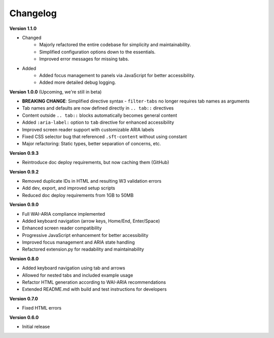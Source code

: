 Changelog
=========



**Version 1.1.0** 

- Changed
   * Majorly refactored the entire codebase for simplicity and maintainability.
   * Simplified configuration options down to the essentials.
   * Improved error messages for missing tabs.

- Added
   * Added focus management to panels via JavaScript for better accessibility.
   * Added more detailed debug logging.

**Version 1.0.0** (Upcoming, we're still in beta)

* **BREAKING CHANGE**: Simplified directive syntax - ``filter-tabs`` no longer requires tab names as arguments
* Tab names and defaults are now defined directly in ``.. tab::`` directives
* Content outside ``.. tab::`` blocks automatically becomes general content
* Added ``:aria-label:`` option to ``tab`` directive for enhanced accessibility
* Improved screen reader support with customizable ARIA labels
* Fixed CSS selector bug that referenced ``.sft-content`` without using constant
* Major refactoring: Static types, better separation of concerns, etc.

**Version 0.9.3**

* Reintroduce doc deploy requirements, but now caching them (GitHub)

**Version 0.9.2**


* Removed duplicate IDs in HTML and resulting W3 validation errors
* Add dev, export, and improved setup scripts
* Reduced doc deploy requirements from 1GB to 50MB

**Version 0.9.0**

* Full WAI-ARIA compliance implemented
* Added keyboard navigation (arrow keys, Home/End, Enter/Space)
* Enhanced screen reader compatibility
* Progressive JavaScript enhancement for better accessibility
* Improved focus management and ARIA state handling
* Refactored extension.py for readability and maintainability

**Version 0.8.0**

* Added keyboard navigation using tab and arrows
* Allowed for nested tabs and included example usage
* Refactor HTML generation according to WAI-ARIA recommendations
* Extended README.md with build and test instructions for developers

**Version 0.7.0**

* Fixed HTML errors

**Version 0.6.0**

* Initial release
